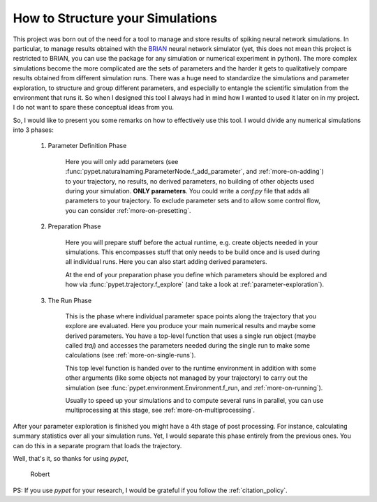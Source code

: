 
.. _more-on-concept:

=====================================
How to Structure your Simulations
=====================================

This project was born out of the need for a tool to manage and store results of spiking neural
network simulations. In particular, to manage results obtained with the BRIAN_ neural network
simulator (yet, this does not mean this project is restricted to BRIAN, you can use the
package for any simulation or numerical experiment in python).
The more complex simulations become the more complicated are the sets of parameters
and the harder it gets to qualitatively compare results obtained from different
simulation runs. There was a huge need to standardize the simulations and parameter
exploration, to structure and group different parameters, and especially to entangle the
scientific simulation from the environment that runs it. So when I designed
this tool I always had in mind how I wanted to used it later on in my project.
I do not want to spare these conceptual ideas from you.

So, I would like to present you some remarks on how to effectively use this tool.
I would divide any numerical simulations into 3 phases:

    1. Parameter Definition Phase

        Here you will only add parameters (see :func:`pypet.naturalnaming.ParameterNode.f_add_parameter`,
        and :ref:`more-on-adding`) to your trajectory, no results, no derived parameters,
        no building of other objects used during your simulation.
        **ONLY parameters**. You could write a `conf.py`
        file that adds all parameters to your trajectory. To exclude parameter sets and
        to allow some control flow, you can consider :ref:`more-on-presetting`.

    2. Preparation Phase

        Here you will prepare stuff before the actual runtime,
        e.g. create objects needed in your simulations.
        This encompasses stuff that only needs to be build once and is used
        during all individual runs.
        Here you can also start adding derived parameters.

        At the end of your preparation phase you define which parameters should be explored and
        how via :func:`pypet.trajectory.f_explore` (and take a look at :ref:`parameter-exploration`).

    3. The Run Phase

        This is the phase where individual parameter space points along the trajectory that you
        explore are evaluated. Here you produce your main numerical results and maybe some
        derived parameters.
        You have a top-level function that uses a single run object (maybe called `traj`)
        and accesses the parameters needed during the single run
        to make some calculations (see :ref:`more-on-single-runs`).

        This top level function is handed over to the runtime environment in addition with
        some other arguments (like some objects not managed by your trajectory) to carry out the
        simulation (see :func:`pypet.environment.Environment.f_run, and :ref:`more-on-running`).

        Usually to speed up your simulations and to compute several runs in parallel, you can
        use multiprocessing at this stage, see :ref:`more-on-multiprocessing`.


After your parameter exploration is finished you might have a 4th stage of post processing.
For instance, calculating summary statistics over all your simulation runs.
Yet, I would separate this phase entirely from the previous ones. You can do this in a separate
program that loads the trajectory.


Well, that's it, so thanks for using *pypet*,

    Robert


PS: If you use *pypet* for your research, I would be grateful if you
follow the :ref:`citation_policy`.


.. _BRIAN: http://briansimulator.org/